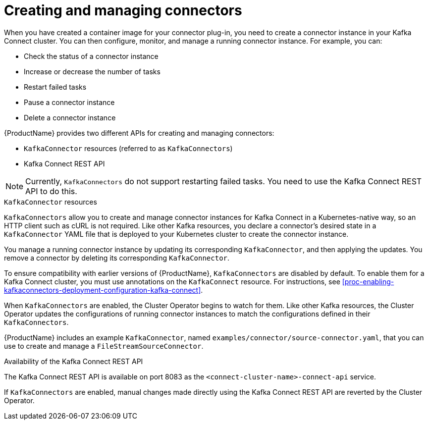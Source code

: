 // Module included in the following assemblies:
//
// assembly-kafka-connect.adoc

[id='con-creating-managing-connectors-{context}']

= Creating and managing connectors

When you have created a container image for your connector plug-in, you need to create a connector instance in your Kafka Connect cluster. You can then configure, monitor, and manage a running connector instance. For example, you can:

* Check the status of a connector instance
* Increase or decrease the number of tasks
* Restart failed tasks
* Pause a connector instance
* Delete a connector instance

{ProductName} provides two different APIs for creating and managing connectors:

* `KafkaConnector` resources (referred to as `KafkaConnectors`)
* Kafka Connect REST API

NOTE: Currently, `KafkaConnectors` do not support restarting failed tasks. You need to use the Kafka Connect REST API to do this.

.`KafkaConnector` resources

`KafkaConnectors` allow you to create and manage connector instances for Kafka Connect in a Kubernetes-native way, so an HTTP client such as cURL is not required.
Like other Kafka resources, you declare a connector’s desired state in a `KafkaConnector` YAML file that is deployed to your Kubernetes cluster to create the connector instance. 

You manage a running connector instance by updating its corresponding `KafkaConnector`, and then applying the updates. You remove a connector by deleting its corresponding `KafkaConnector`.

To ensure compatibility with earlier versions of {ProductName}, `KafkaConnectors` are disabled by default. To enable them for a Kafka Connect cluster, you must use annotations on the `KafkaConnect` resource. For instructions, see xref:proc-enabling-kafkaconnectors-deployment-configuration-kafka-connect[].

When `KafkaConnectors` are enabled, the Cluster Operator begins to watch for them. Like other Kafka resources, the Cluster Operator updates the configurations of running connector instances to match the configurations defined in their `KafkaConnectors`.

{ProductName} includes an example `KafkaConnector`, named `examples/connector/source-connector.yaml`, that you can use to create and manage a `FileStreamSourceConnector`.

.Availability of the Kafka Connect REST API

The Kafka Connect REST API is available on port 8083 as the `<connect-cluster-name>-connect-api` service.

If `KafkaConnectors` are enabled, manual changes made directly using the Kafka Connect REST API are reverted by the Cluster Operator. 
